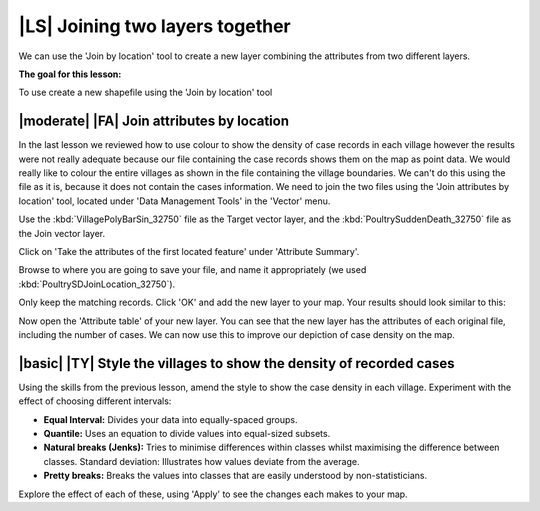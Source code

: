 |LS| Joining two layers together
===============================================================================
We can use the 'Join by location' tool to create a new layer combining the attributes 
from two different layers.

**The goal for this lesson:**

To use create a new shapefile using the 'Join by location' tool

|moderate| |FA| Join attributes by location
--------------------------------------------------------------------------------
In the last lesson we reviewed how to use colour to show the density of case records 
in each village however the results were not really adequate because our file containing 
the case records shows them on the map as point data. We would really like to colour the 
entire villages as shown in the file containing the village boundaries. We can't do this 
using the file as it is, because it does not contain the cases information. We need to join 
the two files using the 'Join attributes by location' tool, located under 'Data Management 
Tools' in the 'Vector' menu.

.. image:: ../_static/ISIKHNAS/024.png
   :align: center


Use the :kbd:`VillagePolyBarSin_32750` file as the Target vector layer, and the :kbd:`PoultrySuddenDeath_32750` 
file as the Join vector layer.

Click on 'Take the attributes of the first located feature' under 'Attribute Summary'.

Browse to where you are going to save your file, and name it appropriately (we used 
:kbd:`PoultrySDJoinLocation_32750`).

Only keep the matching records. Click 'OK' and add the new layer to your map. 
Your results should look similar to this:

.. image:: ../_static/ISIKHNAS/025.png
   :align: center

Now open the 'Attribute table' of your new layer. You can see that the new layer has the 
attributes of each original file, including the number of cases. We can now use this to 
improve our depiction of case density on the map.

|basic| |TY| Style the villages to show the density of recorded cases
--------------------------------------------------------------------------------

Using the skills from the previous lesson, amend the style to show the case density in each 
village. Experiment with the effect of choosing different intervals:

* **Equal Interval:** Divides your data into equally-spaced groups.
* **Quantile:** Uses an equation to divide values into equal-sized subsets.
* **Natural breaks (Jenks):** Tries to minimise differences within classes whilst maximising the difference between classes. Standard deviation: Illustrates how values deviate from the average.
* **Pretty breaks:** Breaks the values into classes that are easily understood by non-statisticians.

Explore the effect of each of these, using 'Apply' to see the changes each makes to your map.



